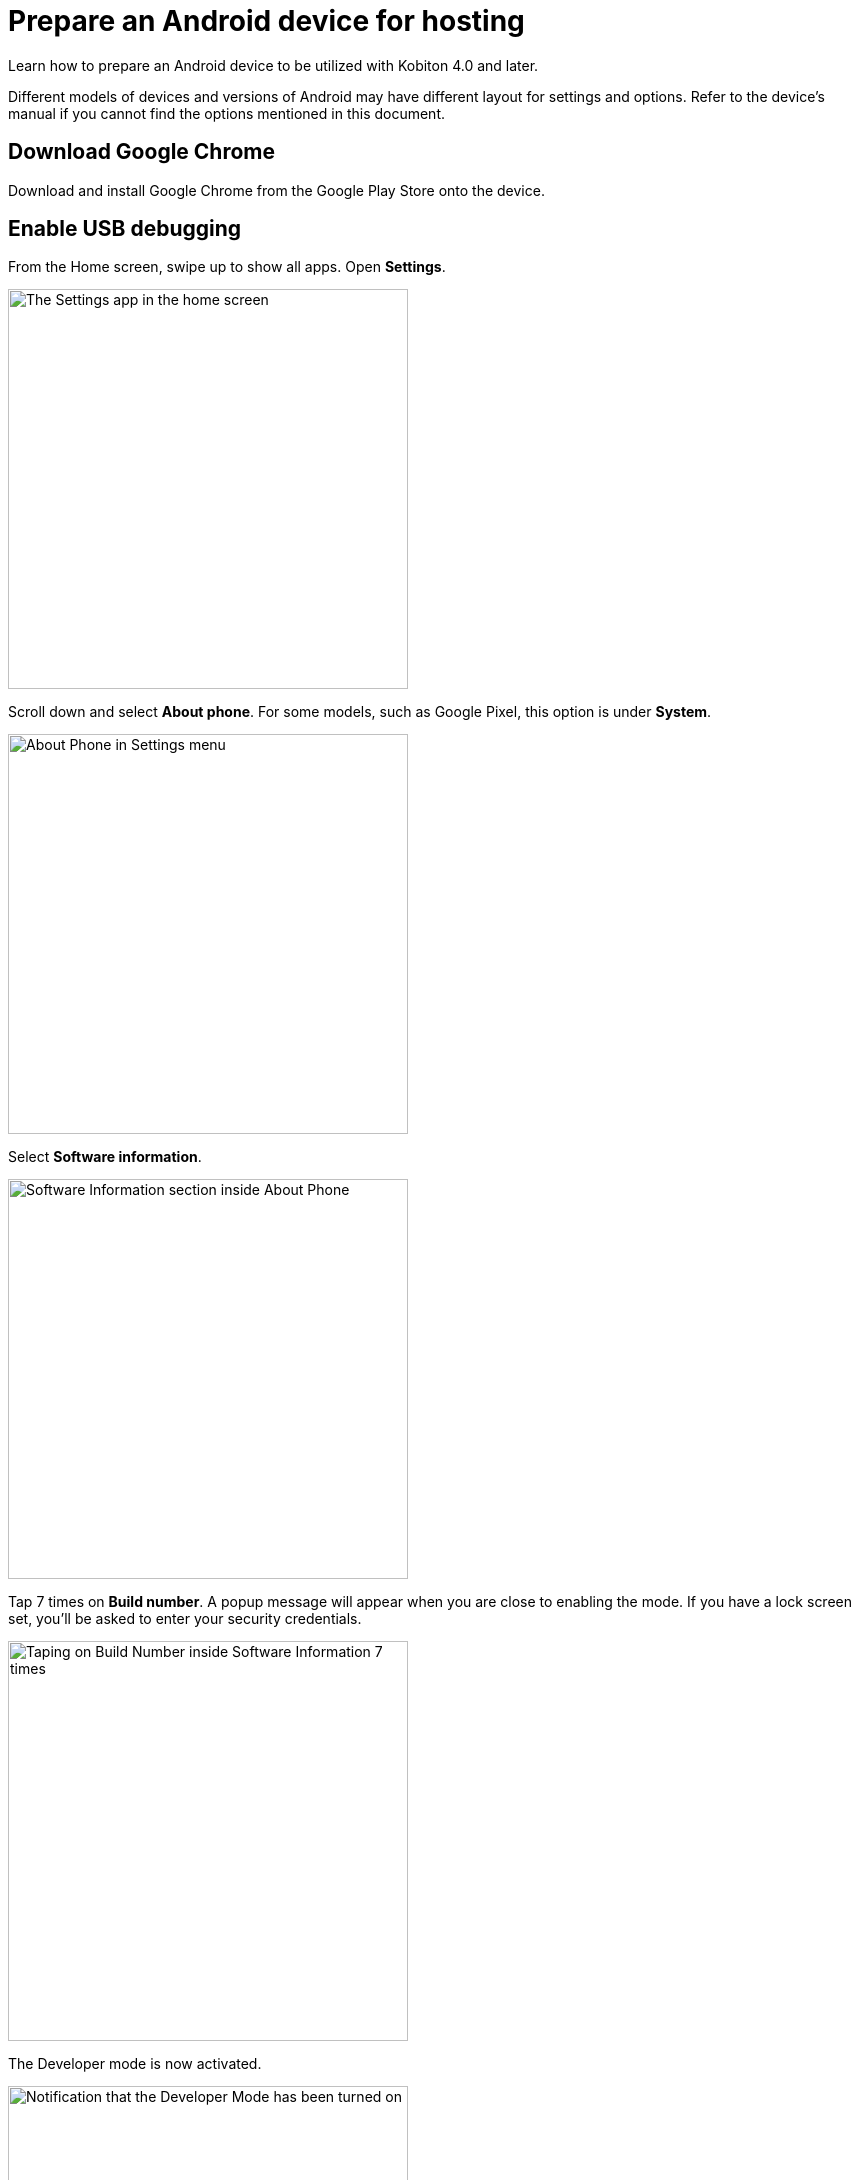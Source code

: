 = Prepare an Android device for hosting
:navtitle: Prepare an Android device

Learn how to prepare an Android device to be utilized with Kobiton 4.0 and later.

Different models of devices and versions of Android may have different layout for settings and options. Refer to the device's manual if you cannot find the options mentioned in this document.

== Download Google Chrome

Download and install Google Chrome from the Google Play Store onto the device.

== Enable USB debugging

From the Home screen, swipe up to show all apps. Open **Settings**.

image::device-lab-management:device-lab-management-android-prepare-usb-debugging-settings.png[width=400, alt="The Settings app in the home screen"]

Scroll down and select **About phone**. For some models, such as Google Pixel, this option is under **System**.

image::device-lab-management:device-lab-management-android-prepare-usb-debugging-about-phone.png[width=400, alt="About Phone in Settings menu"]

Select **Software information**.

image::device-lab-management:device-lab-management-android-prepare-usb-debugging-software-information.png[width=400, alt="Software Information section inside About Phone"]

Tap 7 times on **Build number**. A popup message will appear when you are close to enabling the mode. If you have a lock screen set, you’ll be asked to enter your security credentials.

image::device-lab-management:device-lab-management-android-prepare-usb-debugging-build-number.png[width=400, alt="Taping on Build Number inside Software Information 7 times"]

The Developer mode is now activated.

image::device-lab-management:device-lab-management-android-prepare-usb-debugging-dev-mode-activated.png[width=400, alt="Notification that the Developer Mode has been turned on"]

Navigate back to the Settings main screen. Tap the newly available **Developer options** item. For some models such as Google Pixel, this option is under **System**.

image::device-lab-management:device-lab-management-android-prepare-developer-options.png[width=400, alt="Newly available Developer Options inside Settings"]

Scroll down to the **USB debugging** option and turn it on. You can use the search function to quickly locate it.

image::device-lab-management:device-lab-management-android-prepare-usb-debugging-enable-usb-debugging.png[width=400, alt="Enable USD Debuggin inside Developer Options"]

Tap **OK** in the pop-up to confirm.

image::device-lab-management:device-lab-management-android-prepare-usb-debugging-enable-usb-debugging-confirmation.png[width=400, alt="Confirmation popup to allow USB Debugging"]

== Prevent screen from sleeping

In the **Settings** app, scroll down and select **Developer options**. For some models, such as Google Pixel, this option is under **System**.

image::device-lab-management:device-lab-management-android-prepare-developer-options.png[width=400, alt="Going to Developer Options to prevent screen from sleeping"]

Find the **Stay awake** option and turn it on.

image::device-lab-management:device-lab-management-android-prepare-prevent-sleep-enable-stay-awake.png[width=400, alt="Enable Stay Awake inside the Developer Options"]

== Turn off auto-update for system software

Many organizations want to test a variety of mobile operating systems. Turning off the auto-update for software updates allows organizations have control over the operating system upgrades. In the **Settings app**, tap **Software update**.

image::device-lab-management:device-lab-management-android-prepare-turn-off-auto-update-system-software-software-update.png[width=400, alt="Going to Software Update inside Settings"]

Turn off **Auto download over Wi-Fi**.

image::device-lab-management:device-lab-management-android-prepare-turn-off-auto-update-system-software-turn-off-auto-download.png[width=400, alt="Disabling Auto download over wifi in Software Update"]

== Turn off auto-update for apps

Open the **Play Store**. Tap the **3-dot icon** and select **Settings**.

image::device-lab-management:device-lab-management-android-prepare-turn-off-auto-update-apps-settings.png[width=400, alt="Going to Play Store Settings."]

Expand **Network preferences**, then tap **Auto-update apps**.

image::device-lab-management:device-lab-management-android-prepare-turn-off-auto-update-apps-auto-update.png[width=400, alt="Turning of Auto-updates for apps in Google Play Settings"]

Select **Don't auto-update apps** in the pop-up. Tap **DONE** to save the changes.

image::device-lab-management:device-lab-management-android-prepare-turn-off-auto-update-apps-do-not-auto-update-done.png[width=400, alt="Setting the Auto-update apps selection to Don't auto-update apps"]

== Disable lock screen

In the **Settings app**, select **Lock screen**.

image::device-lab-management:device-lab-management-android-prepare-disable-lockscreen.png[width=400, alt="Going to Lock scree option inside Settings"]

Select **Screen lock type**.

image::device-lab-management:device-lab-management-android-prepare-disable-lockscreen-lockscreen-type.png[width=400, alt="Inside Lock Screen, going to Screen lock type"]

Select **None**. Enter the device's passcode or lock pattern if required.

image::device-lab-management:device-lab-management-android-prepare-disable-lockscreen-lockscreen-type-none.png[width=400, alt="In Screen lock types selecting the option None"]

== Turn off adaptive brightness

In the **Settings** app, select **Display**.

image::device-lab-management:device-lab-management-android-prepare-turn-off-adaptive-brightness-display.png[width=400, alt="Going to the Display option inside Settings"]

Turn off **Adaptive brightness**.

image::device-lab-management:device-lab-management-android-prepare-turn-off-adaptive-brightness-disable.png[width=400, alt="Disabling Adaptive bringhtness inside the Display settings"]

== Disable text correction/prediction for keyboard

=== Samsung devices:

In the **Settings app**, select **General management**.

image::device-lab-management:device-lab-management-android-prepare-disable-text-correction-samsung-general.png[width=400, alt="Going to General management option inside Settings"]

Tap **Samsung Keyboard settings**.

image::device-lab-management:device-lab-management-android-prepare-disable-text-correction-samsung-keybaord.png[width=400, alt="Inside Genereal management selecting Samsung Keyboard settings"]

Turn off **Predictive text**.

image::device-lab-management:device-lab-management-android-prepare-disable-text-correction-samsung-predictive-text.png[width=400, alt="Inside Samsumg Keyboard settigs disabling Predictive text"]

=== Google Pixel devices:

In the **Settings** app, select **System**.

image::device-lab-management:device-lab-management-android-prepare-disable-text-correction-google-pixel-system.png[width=400, alt="Selecting System options inside Settings"]

Select **Languages & input**.

image::device-lab-management:device-lab-management-android-prepare-disable-text-correction-google-pixel-language-and-input.png[width=400, alt="Selecting Language & Input options in System settings"]

Select **On-screen keyboard**.

image::device-lab-management:device-lab-management-android-prepare-disable-text-correction-google-pixel-on-screen-keyboard.png[width=400, alt="In Language & Input selecting On-screen keyboard"]

Tap **Gboard**.

image::device-lab-management:device-lab-management-android-prepare-disable-text-correction-google-pixel-gboard.png[width=400, alt="Taping Gboard to enable/diable it according to use case"]

Tap **Text correction**.

image::device-lab-management:device-lab-management-android-prepare-disable-text-correction-google-pixel-text-correction.png[width=400, alt="In Settings selecting Text Correction"]

Turn off **Auto-correction**.

image::device-lab-management:device-lab-management-android-prepare-disable-text-correction-google-pixel-auto-correct.png[width=400, alt="In Text Correction disabling Auto-correction"]